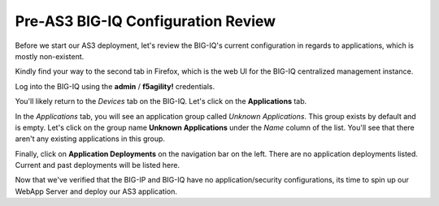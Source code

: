 Pre-AS3 BIG-IQ Configuration Review
-----------------------------------

Before we start our AS3 deployment, let's review the BIG-IQ's current configuration
in regards to applications, which is mostly non-existent.

Kindly find your way to the second tab in Firefox, which is the web UI for the BIG-IQ centralized
management instance.

.. image:: _media/image11.png

Log into the BIG-IQ using the **admin** / **f5agility!** credentials.

.. image:: _media/image12.png

You'll likely return to the *Devices* tab on the BIG-IQ. Let's click on the **Applications**
tab.

.. image:: _media/image14.png
    
In the *Applications* tab, you will see an application group called *Unknown Applications*. This
group exists by default and is empty. Let's click on the group name **Unknown Applications** under the 
*Name* column of the list. You'll see that there aren't any existing applications in this group.

.. image:: _media/image15.png

Finally, click on **Application Deployments** on the navigation bar on the left. There are no
application deployments listed. Current and past deployments will be listed here.

.. image:: _media/image16.png

Now that we've verified that the BIG-IP and BIG-IQ have no application/security configurations,
its time to spin up our WebApp Server and deploy our AS3 application. 
